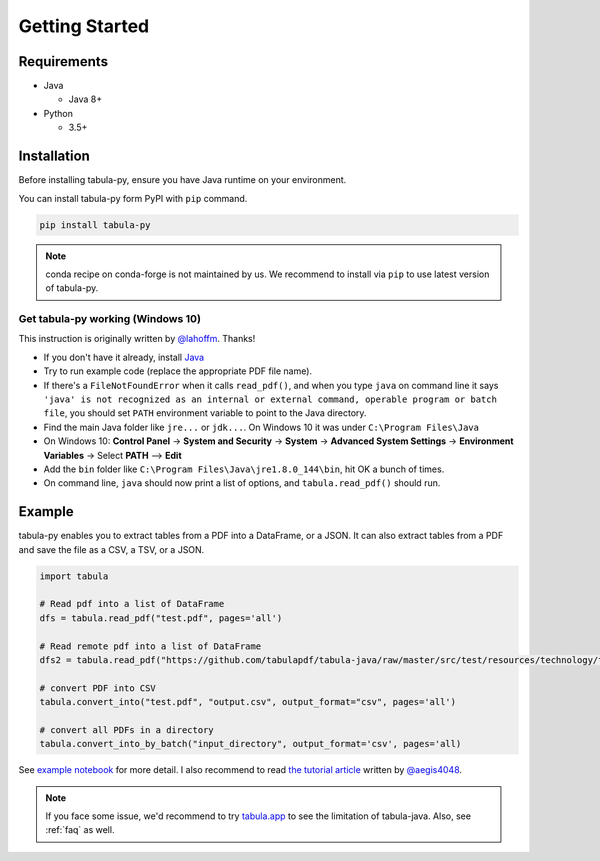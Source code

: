 Getting Started
================

Requirements
-------------


* Java

  * Java 8+

* Python

  * 3.5+


Installation
------------

Before installing tabula-py, ensure you have Java runtime on your environment.

You can install tabula-py form PyPI with ``pip`` command.

.. code-block:: bash

   pip install tabula-py


.. Note::
    conda recipe on conda-forge is not maintained by us.
    We recommend to install via ``pip`` to use latest version of tabula-py.

Get tabula-py working (Windows 10)
^^^^^^^^^^^^^^^^^^^^^^^^^^^^^^^^^^

This instruction is originally written by `@lahoffm <https://github.com/lahoffm>`_. Thanks!


* If you don't have it already, install `Java <https://www.java.com/en/download/manual.jsp>`_
* Try to run example code (replace the appropriate PDF file name).
* If there's a ``FileNotFoundError`` when it calls ``read_pdf()``\ , and when you type ``java`` on command line it says
  ``'java' is not recognized as an internal or external command, operable program or batch file``\ , you should set ``PATH`` environment variable to point to the Java directory.
* Find the main Java folder like ``jre...`` or ``jdk...``. On Windows 10 it was under ``C:\Program Files\Java``
* On Windows 10: **Control Panel** -> **System and Security** -> **System** -> **Advanced System Settings** -> **Environment Variables** -> Select **PATH** --> **Edit**
* Add the ``bin`` folder like ``C:\Program Files\Java\jre1.8.0_144\bin``\ , hit OK a bunch of times.
* On command line, ``java`` should now print a list of options, and ``tabula.read_pdf()`` should run.


Example
-------

tabula-py enables you to extract tables from a PDF into a DataFrame, or a JSON. It can also extract tables from a PDF and save the file as a CSV, a TSV, or a JSON.

.. code-block:: py

   import tabula

   # Read pdf into a list of DataFrame
   dfs = tabula.read_pdf("test.pdf", pages='all')

   # Read remote pdf into a list of DataFrame
   dfs2 = tabula.read_pdf("https://github.com/tabulapdf/tabula-java/raw/master/src/test/resources/technology/tabula/arabic.pdf")

   # convert PDF into CSV
   tabula.convert_into("test.pdf", "output.csv", output_format="csv", pages='all')

   # convert all PDFs in a directory
   tabula.convert_into_by_batch("input_directory", output_format='csv', pages='all)

See `example notebook <https://nbviewer.jupyter.org/github/chezou/tabula-py/blob/master/examples/tabula_example.ipynb>`_ for more detail. I also recommend to read `the tutorial article <https://aegis4048.github.io/parse-pdf-files-while-retaining-structure-with-tabula-py>`_ written by `@aegis4048 <https://github.com/aegis4048>`_.


.. Note::

   If you face some issue, we'd recommend to try `tabula.app <https://tabula.technology>`_ to see the limitation of tabula-java.
   Also, see :ref:`faq` as well.
